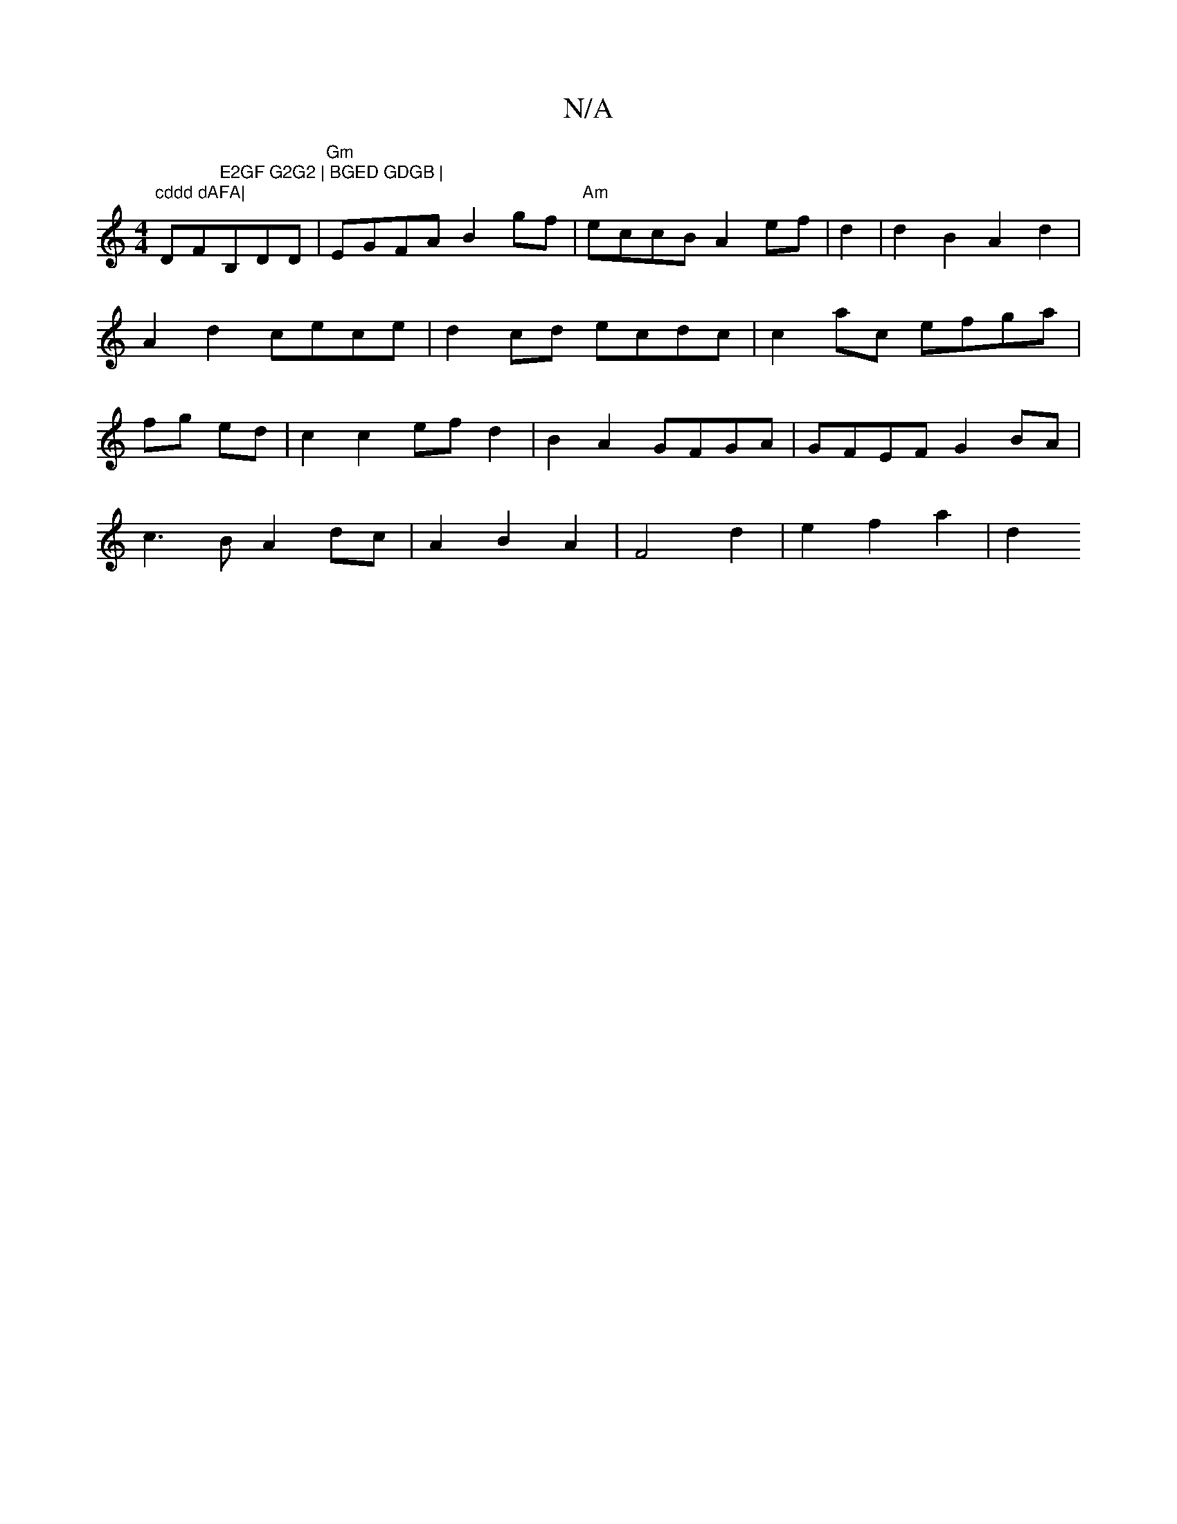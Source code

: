 X:1
T:N/A
M:4/4
R:N/A
K:Cmajor
"cddd dAFA|"DF#"E2GF G2G2 | BGED GDGB |"B,DDw|"Gm"EGFA B2gf|"Am"eccB A2 ef|d2 |d2 B2 A2d2 | A2 d2 cece | d2 cd ecdc | c2 ac efga|fg ed|c2 c2 ef d2|B2A2 GFGA|GFEF G2BA|
c3B A2 dc|A2B2A2|F4 d2|e2f2a2|d2